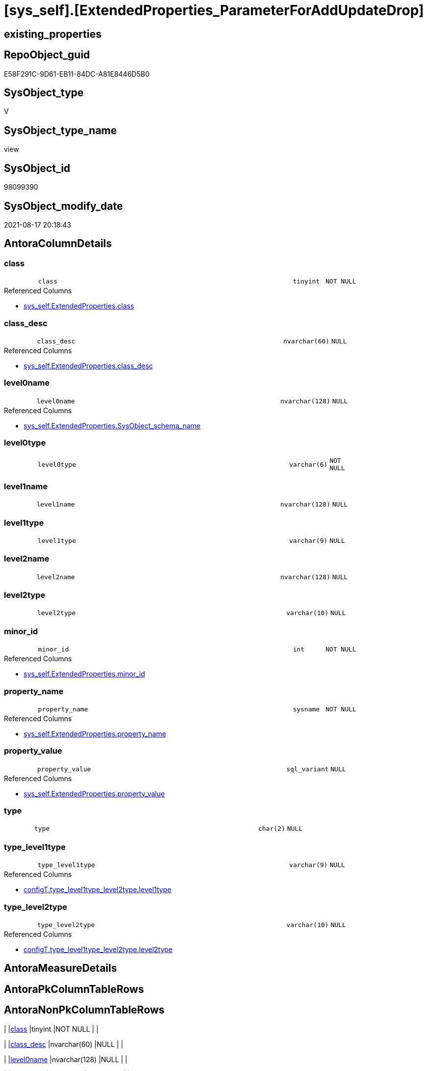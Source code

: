 = [sys_self].[ExtendedProperties_ParameterForAddUpdateDrop]

== existing_properties

// tag::existing_properties[]
:ExistsProperty--antorareferencedlist:
:ExistsProperty--antorareferencinglist:
:ExistsProperty--is_repo_managed:
:ExistsProperty--is_ssas:
:ExistsProperty--referencedobjectlist:
:ExistsProperty--sql_modules_definition:
:ExistsProperty--FK:
:ExistsProperty--Columns:
// end::existing_properties[]

== RepoObject_guid

// tag::RepoObject_guid[]
E58F291C-9D61-EB11-84DC-A81E8446D5B0
// end::RepoObject_guid[]

== SysObject_type

// tag::SysObject_type[]
V 
// end::SysObject_type[]

== SysObject_type_name

// tag::SysObject_type_name[]
view
// end::SysObject_type_name[]

== SysObject_id

// tag::SysObject_id[]
98099390
// end::SysObject_id[]

== SysObject_modify_date

// tag::SysObject_modify_date[]
2021-08-17 20:18:43
// end::SysObject_modify_date[]

== AntoraColumnDetails

// tag::AntoraColumnDetails[]
[#column-class]
=== class

[cols="d,8m,m,m,m,d"]
|===
|
|class
|tinyint
|NOT NULL
|
|
|===

.Referenced Columns
--
* xref:sys_self.ExtendedProperties.adoc#column-class[+sys_self.ExtendedProperties.class+]
--


[#column-class_desc]
=== class_desc

[cols="d,8m,m,m,m,d"]
|===
|
|class_desc
|nvarchar(60)
|NULL
|
|
|===

.Referenced Columns
--
* xref:sys_self.ExtendedProperties.adoc#column-class_desc[+sys_self.ExtendedProperties.class_desc+]
--


[#column-level0name]
=== level0name

[cols="d,8m,m,m,m,d"]
|===
|
|level0name
|nvarchar(128)
|NULL
|
|
|===

.Referenced Columns
--
* xref:sys_self.ExtendedProperties.adoc#column-SysObject_schema_name[+sys_self.ExtendedProperties.SysObject_schema_name+]
--


[#column-level0type]
=== level0type

[cols="d,8m,m,m,m,d"]
|===
|
|level0type
|varchar(6)
|NOT NULL
|
|
|===


[#column-level1name]
=== level1name

[cols="d,8m,m,m,m,d"]
|===
|
|level1name
|nvarchar(128)
|NULL
|
|
|===


[#column-level1type]
=== level1type

[cols="d,8m,m,m,m,d"]
|===
|
|level1type
|varchar(9)
|NULL
|
|
|===


[#column-level2name]
=== level2name

[cols="d,8m,m,m,m,d"]
|===
|
|level2name
|nvarchar(128)
|NULL
|
|
|===


[#column-level2type]
=== level2type

[cols="d,8m,m,m,m,d"]
|===
|
|level2type
|varchar(10)
|NULL
|
|
|===


[#column-minor_id]
=== minor_id

[cols="d,8m,m,m,m,d"]
|===
|
|minor_id
|int
|NOT NULL
|
|
|===

.Referenced Columns
--
* xref:sys_self.ExtendedProperties.adoc#column-minor_id[+sys_self.ExtendedProperties.minor_id+]
--


[#column-property_name]
=== property_name

[cols="d,8m,m,m,m,d"]
|===
|
|property_name
|sysname
|NOT NULL
|
|
|===

.Referenced Columns
--
* xref:sys_self.ExtendedProperties.adoc#column-property_name[+sys_self.ExtendedProperties.property_name+]
--


[#column-property_value]
=== property_value

[cols="d,8m,m,m,m,d"]
|===
|
|property_value
|sql_variant
|NULL
|
|
|===

.Referenced Columns
--
* xref:sys_self.ExtendedProperties.adoc#column-property_value[+sys_self.ExtendedProperties.property_value+]
--


[#column-type]
=== type

[cols="d,8m,m,m,m,d"]
|===
|
|type
|char(2)
|NULL
|
|
|===


[#column-type_level1type]
=== type_level1type

[cols="d,8m,m,m,m,d"]
|===
|
|type_level1type
|varchar(9)
|NULL
|
|
|===

.Referenced Columns
--
* xref:configT.type_level1type_level2type.adoc#column-level1type[+configT.type_level1type_level2type.level1type+]
--


[#column-type_level2type]
=== type_level2type

[cols="d,8m,m,m,m,d"]
|===
|
|type_level2type
|varchar(10)
|NULL
|
|
|===

.Referenced Columns
--
* xref:configT.type_level1type_level2type.adoc#column-level2type[+configT.type_level1type_level2type.level2type+]
--


// end::AntoraColumnDetails[]

== AntoraMeasureDetails

// tag::AntoraMeasureDetails[]

// end::AntoraMeasureDetails[]

== AntoraPkColumnTableRows

// tag::AntoraPkColumnTableRows[]














// end::AntoraPkColumnTableRows[]

== AntoraNonPkColumnTableRows

// tag::AntoraNonPkColumnTableRows[]
|
|<<column-class>>
|tinyint
|NOT NULL
|
|

|
|<<column-class_desc>>
|nvarchar(60)
|NULL
|
|

|
|<<column-level0name>>
|nvarchar(128)
|NULL
|
|

|
|<<column-level0type>>
|varchar(6)
|NOT NULL
|
|

|
|<<column-level1name>>
|nvarchar(128)
|NULL
|
|

|
|<<column-level1type>>
|varchar(9)
|NULL
|
|

|
|<<column-level2name>>
|nvarchar(128)
|NULL
|
|

|
|<<column-level2type>>
|varchar(10)
|NULL
|
|

|
|<<column-minor_id>>
|int
|NOT NULL
|
|

|
|<<column-property_name>>
|sysname
|NOT NULL
|
|

|
|<<column-property_value>>
|sql_variant
|NULL
|
|

|
|<<column-type>>
|char(2)
|NULL
|
|

|
|<<column-type_level1type>>
|varchar(9)
|NULL
|
|

|
|<<column-type_level2type>>
|varchar(10)
|NULL
|
|

// end::AntoraNonPkColumnTableRows[]

== AntoraIndexList

// tag::AntoraIndexList[]

// end::AntoraIndexList[]

== AntoraParameterList

// tag::AntoraParameterList[]

// end::AntoraParameterList[]

== Other tags

source: property.RepoObjectProperty_cross As rop_cross


=== AdocUspSteps

// tag::adocuspsteps[]

// end::adocuspsteps[]


=== AntoraReferencedList

// tag::antorareferencedlist[]
* xref:configT.type_level1type_level2type.adoc[]
* xref:sys_self.ExtendedProperties.adoc[]
// end::antorareferencedlist[]


=== AntoraReferencingList

// tag::antorareferencinglist[]
* xref:repo_sys.usp_dropextendedproperty_level_2.adoc[]
* xref:sys_self.usp_dropextendedproperty_level_1.adoc[]
* xref:sys_self.usp_dropextendedproperty_level_2.adoc[]
// end::antorareferencinglist[]


=== exampleUsage

// tag::exampleusage[]

// end::exampleusage[]


=== exampleUsage_2

// tag::exampleusage_2[]

// end::exampleusage_2[]


=== exampleUsage_3

// tag::exampleusage_3[]

// end::exampleusage_3[]


=== exampleUsage_4

// tag::exampleusage_4[]

// end::exampleusage_4[]


=== exampleUsage_5

// tag::exampleusage_5[]

// end::exampleusage_5[]


=== exampleWrong_Usage

// tag::examplewrong_usage[]

// end::examplewrong_usage[]


=== has_execution_plan_issue

// tag::has_execution_plan_issue[]

// end::has_execution_plan_issue[]


=== has_get_referenced_issue

// tag::has_get_referenced_issue[]

// end::has_get_referenced_issue[]


=== has_history

// tag::has_history[]

// end::has_history[]


=== has_history_columns

// tag::has_history_columns[]

// end::has_history_columns[]


=== is_persistence

// tag::is_persistence[]

// end::is_persistence[]


=== is_persistence_check_duplicate_per_pk

// tag::is_persistence_check_duplicate_per_pk[]

// end::is_persistence_check_duplicate_per_pk[]


=== is_persistence_check_for_empty_source

// tag::is_persistence_check_for_empty_source[]

// end::is_persistence_check_for_empty_source[]


=== is_persistence_delete_changed

// tag::is_persistence_delete_changed[]

// end::is_persistence_delete_changed[]


=== is_persistence_delete_missing

// tag::is_persistence_delete_missing[]

// end::is_persistence_delete_missing[]


=== is_persistence_insert

// tag::is_persistence_insert[]

// end::is_persistence_insert[]


=== is_persistence_truncate

// tag::is_persistence_truncate[]

// end::is_persistence_truncate[]


=== is_persistence_update_changed

// tag::is_persistence_update_changed[]

// end::is_persistence_update_changed[]


=== is_repo_managed

// tag::is_repo_managed[]
0
// end::is_repo_managed[]


=== is_ssas

// tag::is_ssas[]
0
// end::is_ssas[]


=== microsoft_database_tools_support

// tag::microsoft_database_tools_support[]

// end::microsoft_database_tools_support[]


=== MS_Description

// tag::ms_description[]

// end::ms_description[]


=== persistence_source_RepoObject_fullname

// tag::persistence_source_repoobject_fullname[]

// end::persistence_source_repoobject_fullname[]


=== persistence_source_RepoObject_fullname2

// tag::persistence_source_repoobject_fullname2[]

// end::persistence_source_repoobject_fullname2[]


=== persistence_source_RepoObject_guid

// tag::persistence_source_repoobject_guid[]

// end::persistence_source_repoobject_guid[]


=== persistence_source_RepoObject_xref

// tag::persistence_source_repoobject_xref[]

// end::persistence_source_repoobject_xref[]


=== pk_index_guid

// tag::pk_index_guid[]

// end::pk_index_guid[]


=== pk_IndexPatternColumnDatatype

// tag::pk_indexpatterncolumndatatype[]

// end::pk_indexpatterncolumndatatype[]


=== pk_IndexPatternColumnName

// tag::pk_indexpatterncolumnname[]

// end::pk_indexpatterncolumnname[]


=== pk_IndexSemanticGroup

// tag::pk_indexsemanticgroup[]

// end::pk_indexsemanticgroup[]


=== ReferencedObjectList

// tag::referencedobjectlist[]
* [configT].[type_level1type_level2type]
* [sys_self].[ExtendedProperties]
// end::referencedobjectlist[]


=== usp_persistence_RepoObject_guid

// tag::usp_persistence_repoobject_guid[]

// end::usp_persistence_repoobject_guid[]


=== UspExamples

// tag::uspexamples[]

// end::uspexamples[]


=== UspParameters

// tag::uspparameters[]

// end::uspparameters[]

== Boolean Attributes

source: property.RepoObjectProperty WHERE property_int = 1

// tag::boolean_attributes[]

// end::boolean_attributes[]

== sql_modules_definition

// tag::sql_modules_definition[]
[%collapsible]
=======
[source,sql]
----

CREATE View sys_self.ExtendedProperties_ParameterForAddUpdateDrop
As
--
Select
    sep.property_name
  , sep.property_value
  , level0type      = 'SCHEMA'
  , level0name      = sep.SysObject_schema_name
  , level1type      = Iif(stl.level2type = 'CONSTRAINT', 'TABLE', stl.level1type)
  , level1name      = Iif(stl.level2type = 'CONSTRAINT', sep.parent_name, sep.SysObject_name)
  , level2type      = Iif(stl.level2type = 'CONSTRAINT', stl.level2type, sep.level2type)
  , level2name      = Iif(stl.level2type = 'CONSTRAINT', sep.SysObject_name, sep.minor_name)
  , sep.minor_id
  , sep.class
  , sep.class_desc
  , so.type
  , type_level1type = stl.level1type
  , type_level2type = stl.level2type
From
    sys_self.ExtendedProperties            As sep
    Inner Join
        sys.objects                        As so
            On
            sep.major_id                     = so.object_id

    Inner Join
        configT.type_level1type_level2type As stl
            On
            so.type Collate Database_Default = stl.type

----
=======
// end::sql_modules_definition[]


